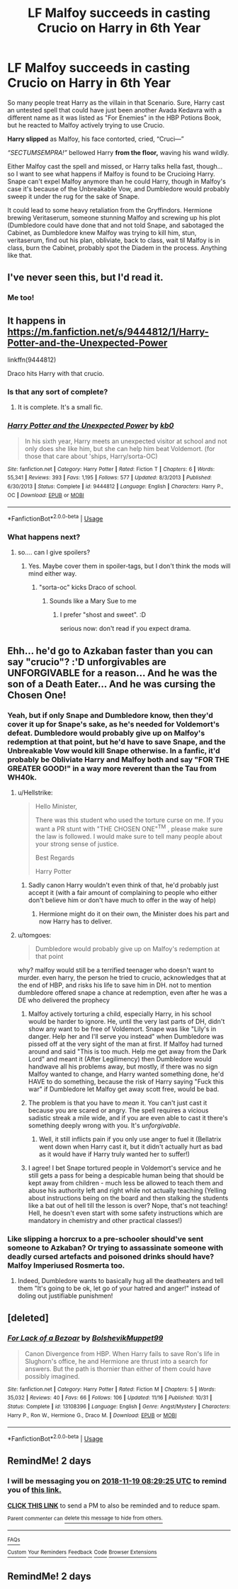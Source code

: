 #+TITLE: LF Malfoy succeeds in casting Crucio on Harry in 6th Year

* LF Malfoy succeeds in casting Crucio on Harry in 6th Year
:PROPERTIES:
:Author: LittenInAScarf
:Score: 95
:DateUnix: 1542427788.0
:DateShort: 2018-Nov-17
:FlairText: Request
:END:
So many people treat Harry as the villain in that Scenario. Sure, Harry cast an untested spell that could have just been another Avada Kedavra with a different name as it was listed as "For Enemies" in the HBP Potions Book, but he reacted to Malfoy actively trying to use Crucio.

*Harry slipped* as Malfoy, his face contorted, cried, “Cruci---”

/“SECTUMSEMPRA!”/ bellowed Harry *from the floor,* waving his wand wildly.

Either Malfoy cast the spell and missed, or Harry talks hella fast, though... so I want to see what happens if Malfoy is found to be Crucioing Harry. Snape can't expel Malfoy anymore than he could Harry, though in Malfoy's case it's because of the Unbreakable Vow, and Dumbledore would probably sweep it under the rug for the sake of Snape.

It could lead to some heavy retaliation from the Gryffindors. Hermione brewing Veritaserum, someone stunning Malfoy and screwing up his plot (Dumbledore could have done that and not told Snape, and sabotaged the Cabinet, as Dumbledore knew Malfoy was trying to kill him, stun, veritaserum, find out his plan, obliviate, back to class, wait til Malfoy is in class, burn the Cabinet, probably spot the Diadem in the process. Anything like that.


** I've never seen this, but I'd read it.
:PROPERTIES:
:Author: Team-Mako-N7
:Score: 29
:DateUnix: 1542436147.0
:DateShort: 2018-Nov-17
:END:

*** Me too!
:PROPERTIES:
:Author: ello_arry
:Score: 6
:DateUnix: 1542436866.0
:DateShort: 2018-Nov-17
:END:


** It happens in [[https://m.fanfiction.net/s/9444812/1/Harry-Potter-and-the-Unexpected-Power]]

linkffn(9444812)

Draco hits Harry with that crucio.
:PROPERTIES:
:Author: grasianids
:Score: 12
:DateUnix: 1542445971.0
:DateShort: 2018-Nov-17
:END:

*** Is that any sort of complete?
:PROPERTIES:
:Author: ThellraAK
:Score: 5
:DateUnix: 1542460404.0
:DateShort: 2018-Nov-17
:END:

**** It is complete. It's a small fic.
:PROPERTIES:
:Author: grasianids
:Score: 2
:DateUnix: 1542464522.0
:DateShort: 2018-Nov-17
:END:


*** [[https://www.fanfiction.net/s/9444812/1/][*/Harry Potter and the Unexpected Power/*]] by [[https://www.fanfiction.net/u/1251524/kb0][/kb0/]]

#+begin_quote
  In his sixth year, Harry meets an unexpected visitor at school and not only does she like him, but she can help him beat Voldemort. (for those that care about 'ships, Harry/sorta-OC)
#+end_quote

^{/Site/:} ^{fanfiction.net} ^{*|*} ^{/Category/:} ^{Harry} ^{Potter} ^{*|*} ^{/Rated/:} ^{Fiction} ^{T} ^{*|*} ^{/Chapters/:} ^{6} ^{*|*} ^{/Words/:} ^{55,341} ^{*|*} ^{/Reviews/:} ^{393} ^{*|*} ^{/Favs/:} ^{1,195} ^{*|*} ^{/Follows/:} ^{577} ^{*|*} ^{/Updated/:} ^{8/3/2013} ^{*|*} ^{/Published/:} ^{6/30/2013} ^{*|*} ^{/Status/:} ^{Complete} ^{*|*} ^{/id/:} ^{9444812} ^{*|*} ^{/Language/:} ^{English} ^{*|*} ^{/Characters/:} ^{Harry} ^{P.,} ^{OC} ^{*|*} ^{/Download/:} ^{[[http://www.ff2ebook.com/old/ffn-bot/index.php?id=9444812&source=ff&filetype=epub][EPUB]]} ^{or} ^{[[http://www.ff2ebook.com/old/ffn-bot/index.php?id=9444812&source=ff&filetype=mobi][MOBI]]}

--------------

*FanfictionBot*^{2.0.0-beta} | [[https://github.com/tusing/reddit-ffn-bot/wiki/Usage][Usage]]
:PROPERTIES:
:Author: FanfictionBot
:Score: 2
:DateUnix: 1542445987.0
:DateShort: 2018-Nov-17
:END:


*** What happens next?
:PROPERTIES:
:Author: NewDarkAgesAhead
:Score: 1
:DateUnix: 1542461748.0
:DateShort: 2018-Nov-17
:END:

**** so.... can I give spoilers?
:PROPERTIES:
:Author: grasianids
:Score: 1
:DateUnix: 1542464319.0
:DateShort: 2018-Nov-17
:END:

***** Yes. Maybe cover them in spoiler-tags, but I don't think the mods will mind either way.
:PROPERTIES:
:Author: NewDarkAgesAhead
:Score: 1
:DateUnix: 1542468682.0
:DateShort: 2018-Nov-17
:END:

****** "sorta-oc" kicks Draco of school.
:PROPERTIES:
:Author: grasianids
:Score: 1
:DateUnix: 1542472091.0
:DateShort: 2018-Nov-17
:END:

******* Sounds like a Mary Sue to me
:PROPERTIES:
:Author: 80000chorus
:Score: 2
:DateUnix: 1542666342.0
:DateShort: 2018-Nov-20
:END:

******** I prefer "shost and sweet". :D

serious now: don't read if you expect drama.
:PROPERTIES:
:Author: grasianids
:Score: 1
:DateUnix: 1542667831.0
:DateShort: 2018-Nov-20
:END:


** Ehh... he'd go to Azkaban faster than you can say "crucio"? :'D unforgivables are UNFORGIVABLE for a reason... And he was the son of a Death Eater... And he was cursing the Chosen One!
:PROPERTIES:
:Author: imaginaryv
:Score: 10
:DateUnix: 1542455356.0
:DateShort: 2018-Nov-17
:END:

*** Yeah, but if only Snape and Dumbledore know, then they'd cover it up for Snape's sake, as he's needed for Voldemort's defeat. Dumbledore would probably give up on Malfoy's redemption at that point, but he'd have to save Snape, and the Unbreakable Vow would kill Snape otherwise. In a fanfic, it'd probably be Obliviate Harry and Malfoy both and say "FOR THE GREATER GOOD!" in a way more reverent than the Tau from WH40k.
:PROPERTIES:
:Author: LittenInAScarf
:Score: 17
:DateUnix: 1542455803.0
:DateShort: 2018-Nov-17
:END:

**** u/Hellstrike:
#+begin_quote
  Hello Minister,

  There was this student who used the torture curse on me. If you want a PR stunt with "THE CHOSEN ONE"^{TM} , please make sure the law is followed. I would make sure to tell many people about your strong sense of justice.

  Best Regards

  Harry Potter
#+end_quote
:PROPERTIES:
:Author: Hellstrike
:Score: 21
:DateUnix: 1542462269.0
:DateShort: 2018-Nov-17
:END:

***** Sadly canon Harry wouldn't even think of that, he'd probably just accept it (with a fair amount of complaining to people who either don't believe him or don't have much to offer in the way of help)
:PROPERTIES:
:Author: Electric999999
:Score: 1
:DateUnix: 1542591699.0
:DateShort: 2018-Nov-19
:END:

****** Hermione might do it on their own, the Minister does his part and now Harry has to deliver.
:PROPERTIES:
:Author: Hellstrike
:Score: 1
:DateUnix: 1542592092.0
:DateShort: 2018-Nov-19
:END:


**** u/tomgoes:
#+begin_quote
  Dumbledore would probably give up on Malfoy's redemption at that point
#+end_quote

why? malfoy would still be a terrified teenager who doesn't want to murder. even harry, the person he tried to crucio, acknowledges that at the end of HBP, and risks his life to save him in DH. not to mention dumbledore offered snape a chance at redemption, even after he was a DE who delivered the prophecy
:PROPERTIES:
:Author: tomgoes
:Score: 1
:DateUnix: 1542476079.0
:DateShort: 2018-Nov-17
:END:

***** Malfoy actively torturing a child, especially Harry, in his school would be harder to ignore. He, until the very last parts of DH, didn't show any want to be free of Voldemort. Snape was like "Lily's in danger. Help her and I'll serve you instead" when Dumbledore was pissed off at the very sight of the man at first. If Malfoy had turned around and said "This is too much. Help me get away from the Dark Lord" and meant it (After Legilimency) then Dumbledore would handwave all his problems away, but mostly, if there was no sign Malfoy wanted to change, and Harry wanted something done, he'd HAVE to do something, because the risk of Harry saying "Fuck this war" if Dumbledore let Malfoy get away scott free, would be bad.
:PROPERTIES:
:Author: LittenInAScarf
:Score: 6
:DateUnix: 1542485702.0
:DateShort: 2018-Nov-17
:END:


***** The problem is that you have to /mean/ it. You can't just cast it because you are scared or angry. The spell requires a vicious sadistic streak a mile wide, and if you are even able to cast it there's something deeply wrong with you. It's /unforgivable/.
:PROPERTIES:
:Score: 4
:DateUnix: 1542548687.0
:DateShort: 2018-Nov-18
:END:

****** Well, it still inflicts pain if you only use anger to fuel it (Bellatrix went down when Harry cast it, but it didn't actually hurt as bad as it would have if Harry truly wanted her to suffer!)
:PROPERTIES:
:Author: Laxian
:Score: 1
:DateUnix: 1542557502.0
:DateShort: 2018-Nov-18
:END:


***** I agree! I bet Snape tortured people in Voldemort's service and he still gets a pass for being a despicable human being that should be kept away from children - much less be allowed to teach them and abuse his authority left and right while not actually teaching (Yelling about instructions being on the board and then stalking the students like a bat out of hell till the lesson is over? Nope, that's not teaching! Hell, he doesn't even start with some safety instructions which are mandatory in chemistry and other practical classes!)
:PROPERTIES:
:Author: Laxian
:Score: 3
:DateUnix: 1542557410.0
:DateShort: 2018-Nov-18
:END:


*** Like slipping a horcrux to a pre-schooler should've sent someone to Azkaban? Or trying to assassinate someone with deadly cursed artefacts and poisoned drinks should have? Malfoy Imperiused Rosmerta too.
:PROPERTIES:
:Author: NewDarkAgesAhead
:Score: 13
:DateUnix: 1542462045.0
:DateShort: 2018-Nov-17
:END:

**** Indeed, Dumbledore wants to basically hug all the deatheaters and tell them "It's going to be ok, let go of your hatred and anger!" instead of doling out justifiable punishmen!
:PROPERTIES:
:Author: Laxian
:Score: 2
:DateUnix: 1542557565.0
:DateShort: 2018-Nov-18
:END:


** [deleted]
:PROPERTIES:
:Score: 5
:DateUnix: 1542488599.0
:DateShort: 2018-Nov-18
:END:

*** [[https://www.fanfiction.net/s/13108396/1/][*/For Lack of a Bezoar/*]] by [[https://www.fanfiction.net/u/10461539/BolshevikMuppet99][/BolshevikMuppet99/]]

#+begin_quote
  Canon Divergence from HBP. When Harry fails to save Ron's life in Slughorn's office, he and Hermione are thrust into a search for answers. But the path is thornier than either of them could have possibly imagined.
#+end_quote

^{/Site/:} ^{fanfiction.net} ^{*|*} ^{/Category/:} ^{Harry} ^{Potter} ^{*|*} ^{/Rated/:} ^{Fiction} ^{M} ^{*|*} ^{/Chapters/:} ^{5} ^{*|*} ^{/Words/:} ^{35,032} ^{*|*} ^{/Reviews/:} ^{40} ^{*|*} ^{/Favs/:} ^{66} ^{*|*} ^{/Follows/:} ^{106} ^{*|*} ^{/Updated/:} ^{11/16} ^{*|*} ^{/Published/:} ^{10/31} ^{*|*} ^{/Status/:} ^{Complete} ^{*|*} ^{/id/:} ^{13108396} ^{*|*} ^{/Language/:} ^{English} ^{*|*} ^{/Genre/:} ^{Angst/Mystery} ^{*|*} ^{/Characters/:} ^{Harry} ^{P.,} ^{Ron} ^{W.,} ^{Hermione} ^{G.,} ^{Draco} ^{M.} ^{*|*} ^{/Download/:} ^{[[http://www.ff2ebook.com/old/ffn-bot/index.php?id=13108396&source=ff&filetype=epub][EPUB]]} ^{or} ^{[[http://www.ff2ebook.com/old/ffn-bot/index.php?id=13108396&source=ff&filetype=mobi][MOBI]]}

--------------

*FanfictionBot*^{2.0.0-beta} | [[https://github.com/tusing/reddit-ffn-bot/wiki/Usage][Usage]]
:PROPERTIES:
:Author: FanfictionBot
:Score: 1
:DateUnix: 1542488615.0
:DateShort: 2018-Nov-18
:END:


** RemindMe! 2 days
:PROPERTIES:
:Author: advieser
:Score: 2
:DateUnix: 1542443355.0
:DateShort: 2018-Nov-17
:END:

*** I will be messaging you on [[http://www.wolframalpha.com/input/?i=2018-11-19%2008:29:25%20UTC%20To%20Local%20Time][*2018-11-19 08:29:25 UTC*]] to remind you of [[https://www.reddit.com/r/HPfanfiction/comments/9xtehx/lf_malfoy_succeeds_in_casting_crucio_on_harry_in/][*this link.*]]

[[http://np.reddit.com/message/compose/?to=RemindMeBot&subject=Reminder&message=%5Bhttps://www.reddit.com/r/HPfanfiction/comments/9xtehx/lf_malfoy_succeeds_in_casting_crucio_on_harry_in/%5D%0A%0ARemindMe!%20%202%20days][*CLICK THIS LINK*]] to send a PM to also be reminded and to reduce spam.

^{Parent commenter can} [[http://np.reddit.com/message/compose/?to=RemindMeBot&subject=Delete%20Comment&message=Delete!%20e9vagir][^{delete this message to hide from others.}]]

--------------

[[http://np.reddit.com/r/RemindMeBot/comments/24duzp/remindmebot_info/][^{FAQs}]]

[[http://np.reddit.com/message/compose/?to=RemindMeBot&subject=Reminder&message=%5BLINK%20INSIDE%20SQUARE%20BRACKETS%20else%20default%20to%20FAQs%5D%0A%0ANOTE:%20Don't%20forget%20to%20add%20the%20time%20options%20after%20the%20command.%0A%0ARemindMe!][^{Custom}]]
[[http://np.reddit.com/message/compose/?to=RemindMeBot&subject=List%20Of%20Reminders&message=MyReminders!][^{Your Reminders}]]
[[http://np.reddit.com/message/compose/?to=RemindMeBotWrangler&subject=Feedback][^{Feedback}]]
[[https://github.com/SIlver--/remindmebot-reddit][^{Code}]]
[[https://np.reddit.com/r/RemindMeBot/comments/4kldad/remindmebot_extensions/][^{Browser Extensions}]]
:PROPERTIES:
:Author: RemindMeBot
:Score: 1
:DateUnix: 1542443367.0
:DateShort: 2018-Nov-17
:END:


** RemindMe! 2 days
:PROPERTIES:
:Author: Orrery-
:Score: 1
:DateUnix: 1542477574.0
:DateShort: 2018-Nov-17
:END:
